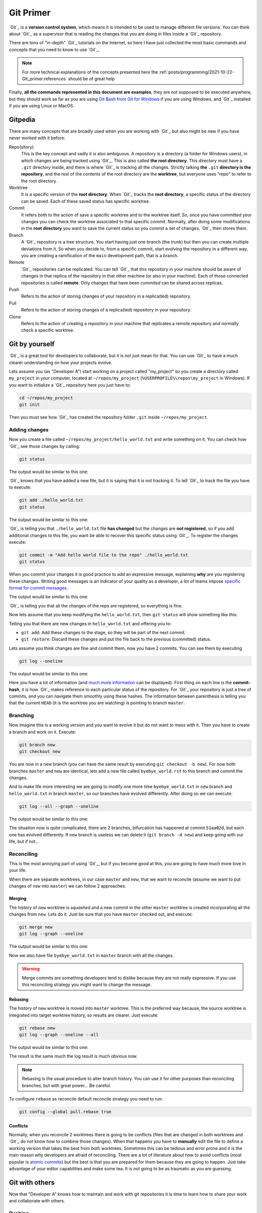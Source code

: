 ##########
Git Primer
##########


`Git`_ is a **version control system**, which means it is intended to be used to manage different file versions. You can think about `Git`_ as a supervisor that is reading the changes that you are doing in files inside a `Git`_ repository.

There are tons of "in-depth" `Git`_ tutorials on the Internet, so here I have just collected the most basic commands and concepts that you need to know to use `Git`_.

.. note::
   For more technical explanations of the concepts presented here the :ref:`posts/programming/2021-10-22-Git_primer:references` should be of great help

Finally, **all the commands represented in this document are examples**, they are not supposed to be executed anywhere, but they should work as far as you are using `Git Bash from Git for Windows <https://gitforwindows.org/>`_ if you are using Windows, and `Git`_ installed if you are using Linux or MacOS.

.. ---------------------------------------------------------------------------

********
Gitpedia
********

There are many concepts that are broadly used when you are working with `Git`_ but also might be new if you have never worked with it before:

Repo(sitory)
  This is the key concept and sadly it is also ambiguous. A repository is a directory (a folder for Windows users), in which changes are being tracked using `Git`_. This is also called **the root directory**. This directory must have a ``.git`` directory inside, and there is where `Git`_ is tracking all the changes. Strictly talking **the** ``.git`` **directory is the repository**, and the rest of the contents of the root directory are the **worktree**, but everyone uses "repo" to refer to the root directory.

Worktree
  It is a specific version of the **root directory**. When `Git`_  tracks the **root directory**, a specific status of the directory can be saved. Each of these saved status has specific worktree.

Commit
  It refers both to the action of save a specific worktree and to the worktree itself. So, once you have *committed* your changes you can check the worktree associated to that specific *commit*. Normally, after doing some modifications in the **root directory** you want to save the current status so you commit a set of changes, `Git`_ then stores them.

Branch
  A `Git`_ repository is a tree structure. You start having just one branch (the trunk) but then you can create multiple deviations from it. So when you decide to, from a specific commit, start evolving the repository in a different way, you are creating a ramification of the ``main`` development path, that is a branch.

Remote
  `Git`_ repositories can be replicated. You can tell `Git`_ that this repository in your machine should be aware of changes in that replica of the repository in that other machine (or also in your machine). Each of those connected repositories is called **remote**. Only changes that have been *commited* can be shared across replicas.

Push
  Refers to the action of storing changes of your repository in a replica(ted) repository.

Pull
  Refers to the action of storing changes of a replica(ted) repository in your repository.

Clone
  Refers to the action of creating a repository in your machine that replicates a remote repository and normally check a specific worktree.

.. ---------------------------------------------------------------------------

***************
Git by yourself
***************

`Git`_ is a great tool for developers to collaborate, but it is not just mean for that. You can use `Git`_ to have a much clearer understanding on how your projects evolve.

Lets assume you (as "Developer A") start working on a project called "my_project" so you create a directory called ``my_project`` in your computer, located at ``~/repos/my_project`` (``%USERPROFILE%\repos\my_project`` in Windows). If you want to initialize a `Git`_ repository here you just have to:

.. code:: bash

   cd ~/repos/my_project
   git init

Then you must see how `Git`_ has created the repository folder ``.git`` inside ``~/repos/my_project``.

Adding changes
==============

Now you create a file called ``~/repos/my_project/hello_world.txt`` and write something on it. You can check how `Git`_ see those changes by calling:

.. code:: bash

   git status

The output would be similar to this one:

.. image:: ../../_static/img/posts/Git_primer/git_1.png
   :alt: Git untracked file
   :align: center

`Git`_ knows that you have added a new file, but it is saying that it is not tracking it. To tell `Git`_ to track the file you have to execute:

.. code:: bash

   git add ./hello_world.txt
   git status

The output would be similar to this one:

.. image:: ../../_static/img/posts/Git_primer/git_2.png
   :alt: Git untracked file
   :align: center

`Git`_ is telling you that ``./hello_world.txt`` file **has changed** but the changes are **not registered**, so if you add additional changes to this file, you want be able to recover this specific status using `Git`_. To register the changes execute:

.. code:: bash

   git commit -m "Add hello world file to the repo" ./hello_world.txt
   git status

When you commit your changes it is good practice to add an expressive message, explaining **why** are you registering these changes. Writing good messages is an indicator of your quality as a developer, a lot of teams impose `specific format for commit messages <https://www.conventionalcommits.org/en/v1.0.0/>`_.

The output would be similar to this one:

.. image:: ../../_static/img/posts/Git_primer/git_3.png
   :alt: Git commited changes
   :align: center

`Git`_ is telling you that all the changes of the repo are registered, so everything is fine.

Now lets assume that you keep modifying the ``hello_world.txt``, then ``git status`` will show something like this:

.. image:: ../../_static/img/posts/Git_primer/git_4.png
   :alt: Git uncommited changes
   :align: center

Telling you that there are new changes in ``hello_world.txt`` and offering you to:

- ``git add``: Add these changes to the stage, so they will be part of the next commit.
- ``git restore``: Discard these changes and put the file back to the previous (committed) status.

Lets assume you think changes are fine and commit them, now you have 2 commits. You can see them by executing

.. code:: bash

   git log --oneline

The output would be similar to this one:

.. image:: ../../_static/img/posts/Git_primer/git_5.png
   :alt: Git log
   :align: center

Here you have a lot of information (and `much more information <https://git-scm.com/docs/git-log>`_ can be displayed). First thing on each line is the **commit-hash**, it is how `Git`_ makes reference to each particular status of the repository. For `Git`_ your repository is just a tree of commits, and you can navigate them smoothly using these hashes. The information between parenthesis is telling you that the current ``HEAD`` (it is the worktree you are watching) is pointing to branch ``master``.

Branching
=========

Now imagine this is a working version and you want to evolve it but do not want to mess with it. Then you have to create a branch and work on it. Execute:

.. code:: bash

   git branch new
   git checkout new

You are now in a new branch (you can have the same result by executing ``git checkout -b new``). For now both branches ``master`` and ``new`` are identical, lets add a new file called ``byebye_world.rst`` to this branch and commit the changes.

And to make life more interesting we are going to modify one more time ``byebye_world.txt`` in ``new`` branch and ``hello_world.txt`` in branch ``master``, so our branches have evolved differently. After doing so we can execute:

.. code:: bash

   git log --all --graph --oneline

The output would be similar to this one:

.. image:: ../../_static/img/posts/Git_primer/git_6.png
   :alt: Git log multiple branches
   :align: center

The situation now is quite complicated, there are 2 branches, bifurcation has happened at commit ``51aa02d``, but each one has evolved differently. If ``new`` branch is useless we can delete it (``git branch -d new``) and keep going with our life, but if not...


Reconciling
===========

This is the most annoying part of using `Git`_, but if you become good at this, you are going to have much more love in your life.

When there are separate worktrees, in our case ``master`` and ``new``, that we want to reconcile (assume we want to put changes of ``new`` into ``master``) we can follow 2 approaches:

Merging
-------

The history of ``new`` worktree is *squashed* and a new commit in the other ``master`` worktree is created incorporating all the changes from ``new``. Lets do it. Just be sure that you have ``master`` checked out, and execute:

.. code:: bash

   git merge new
   git log --graph --oneline

The output would be similar to this one:

.. image:: ../../_static/img/posts/Git_primer/git_7.png
   :alt: Git log merged branches
   :align: center

Now we also have file ``byebye_world.txt`` in ``master`` branch with all the changes.

.. warning::

   Merge commits are something developers tend to dislike because they are not really expressive. If you use this reconciling strategy you might want to change the message.

Rebasing
--------

The history of ``new`` worktree is moved into ``master`` worktree. This is the preferred way because, the source worktree is integrated into target worktree history, so results are clearer. Just execute:

.. code:: bash

   git rebase new
   git log --graph --oneline --all

The output would be similar to this one:

.. image:: ../../_static/img/posts/Git_primer/git_8.png
   :alt: Git log merged branches
   :align: center

The result is the same much the log result is much obvious now.

.. note::
   Rebasing is the usual procedure to alter branch history. You can use it for other purposes than reconciling branches, but with great power... Be careful.

To configure ``rebase`` as reconcile default reconcile strategy you need to run:

.. code:: bash

   git config --global pull.rebase true

Conflicts
---------

Normally, when you reconcile 2 worktrees there is going to be conflicts (files that are changed in both worktrees and `Git`_ do not know how to combine those changes). When that happens you have to **manually** edit the file to define a working version that takes the best from both worktrees. Sometimes this can be tedious and error prone and it is the main reason why developers are afraid of reconciling. There are a lot of literature about how to avoid conflicts (most popular is `atomic commits <https://www.aleksandrhovhannisyan.com/blog/atomic-git-commits/>`_) but the best is that you are prepared for them because they are going to happen. Just take advantage of your editor capabilities and make some tea. It is not going to be as traumatic as you are guessing.

.. ---------------------------------------------------------------------------

***************
Git with others
***************

Now that "Developer A" knows how to maintain and work with git repositories it is time to learn how to share your work and collaborate with others.

Pushing
=======

Lets assume that you (Developer A) want to publish your repository ``~/repos/my_project`` to ``https://gitserver.com/repos/my_project`` . Just be sure that you have ``master`` checked out, and execute:

.. code:: bash

   git remote add origin https://gitserver.com/repos/my_project
   git push --set-upstream origin master

Here you are doing 2 things:

1. Defining a ``remote``, named ``origin``, that corresponds to the URL ``https://gitserver.com/repos/my_project``
2. *Pushing* (or publishing) your changes to ``origin`` remote.

Be aware that your repositories can have more than one remote, the one named ``origin`` is the one used when you used no arguments (depends on `Git`_ configuration).

Now you can connect to the server and see how there is an exact replica of the repository in your local machine.

Cloning
=======

Lets assume that you (Developer B) want to make some changes in ``https://sharepoint/repos/my_project``. Lets assume that ``~/repos`` also exists in your machine. Then you have to execute:

.. code:: bash

   git clone https://sharepoint/repos/my_project ~/repos/my_project
   cd ~/repos/my_project

This way you have a directory ``~/repos/my_project`` that is a replica of the last version published by Developer A in ``https://sharepoint/repos/my_project``. You can now start working as defined in section :ref:`posts/programming/2021-10-22-Git_primer:git by yourself`.

Once your changes are ready to be shared with Developer A, you just have to commit them and ``push`` (as Developer A did in :ref:`posts/programming/2021-10-22-Git_primer:pushing`).


Pulling
=======

If the worktree published in ``https://sharepoint/repos/my_project`` changed before you push, you would have to reconcile remote version with your local one before pushing. To do that, you just execute:

.. code:: bash

   git pull origin

When you pull from a remote, `Git`_ will try to reconcile remote and local worktrees using the strategy defined in your config, so it is highly recommended to set up ``rebase`` (as explained in :ref:`posts/programming/2021-10-22-Git_primer:Rebasing`).

.. ---------------------------------------------------------------------------

**********
References
**********

- `Git`_: Homepage.
- `Learn Bitbucket with Git <https://support.atlassian.com/bitbucket-cloud/docs/tutorial-learn-bitbucket-with-git/>`_: Company oriented but has great cover of the basics.
- `What is version control <https://www.atlassian.com/git/tutorials/what-is-version-control>`_: For beginners, you can just start here and advance through the whole tutorial.

